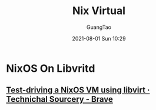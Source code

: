 :PROPERTIES:
:ID:       9d6545d5-897a-49b0-98f3-f78ce947ed07
:END:
#+TITLE:  Nix Virtual
#+AUTHOR: GuangTao
#+EMAIL: gtrunsec@hardenedlinux.org
#+DATE: 2021-08-01 Sun 10:29




* NixOS On Libvritd
:PROPERTIES:
:ID:       366fa7a4-b898-450e-aa4a-6b5376e6b6bc
:END:

** [[https://technicalsourcery.net/posts/nixos-in-libvirt/][Test-driving a NixOS VM using libvirt · Technichal Sourcery - Brave]]
